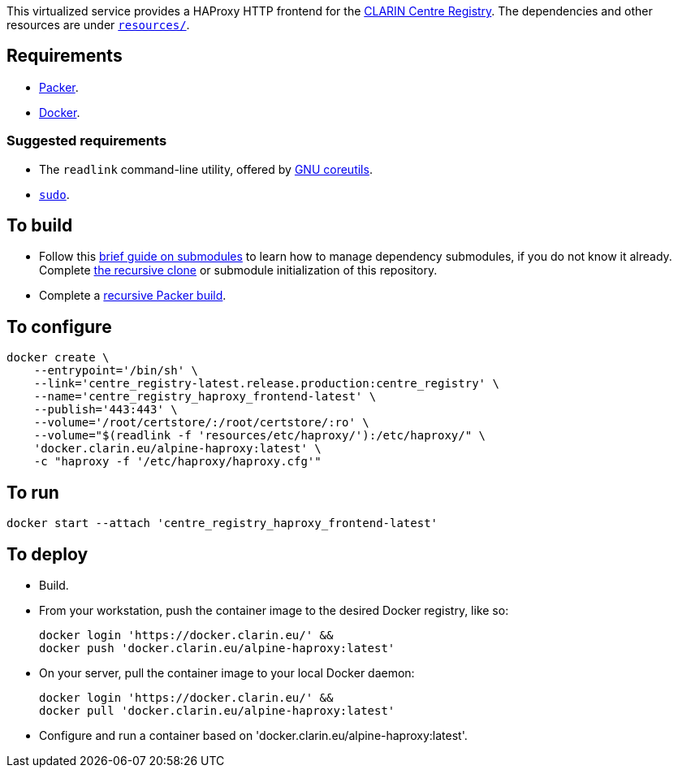 This virtualized service provides a HAProxy HTTP frontend for the https://github.com/clarin-eric/virtual_centre_registry[CLARIN Centre Registry]. The dependencies and other resources are under link:resources/[`resources/`].

== Requirements

* https://packer.io[Packer].
* https://www.docker.com/[Docker].

=== Suggested requirements

* The `readlink` command-line utility, offered by http://www.gnu.org/software/coreutils/coreutils.html[GNU coreutils].
* https://www.sudo.ws/[`sudo`].

== To build

* Follow this https://github.com/sanmai-NL/guide_on_submodules[brief guide on submodules] to learn how to manage dependency submodules, if you do not know it already. Complete https://github.com/sanmai-NL/recursive_packer_build/blob/master/Project_dependencies_as_Git_submodules.adoc#getting-started-with-a-git-repository-that-has-submodules[the recursive clone] or submodule initialization of this repository.
* Complete a https://github.com/sanmai-NL/recursive_packer_build#to-use[recursive Packer build].

== To configure

[source,Sh]
----
docker create \
    --entrypoint='/bin/sh' \
    --link='centre_registry-latest.release.production:centre_registry' \
    --name='centre_registry_haproxy_frontend-latest' \
    --publish='443:443' \
    --volume='/root/certstore/:/root/certstore/:ro' \
    --volume="$(readlink -f 'resources/etc/haproxy/'):/etc/haproxy/" \
    'docker.clarin.eu/alpine-haproxy:latest' \
    -c "haproxy -f '/etc/haproxy/haproxy.cfg'"
----

== To run

[source,Sh]
----
docker start --attach 'centre_registry_haproxy_frontend-latest'
----

== To deploy

* Build.
* From your workstation, push the container image to the desired Docker registry, like so:
+
[source,Sh]
----
docker login 'https://docker.clarin.eu/' &&
docker push 'docker.clarin.eu/alpine-haproxy:latest'
----
* On your server, pull the container image to your local Docker daemon:
+
[source,Sh]
----
docker login 'https://docker.clarin.eu/' &&
docker pull 'docker.clarin.eu/alpine-haproxy:latest'
----
* Configure and run a container based on 'docker.clarin.eu/alpine-haproxy:latest'.